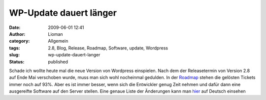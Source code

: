 WP-Update dauert länger
#######################
:date: 2009-06-01 12:41
:author: Lioman
:category: Allgemein
:tags: 2.8, Blog, Release, Roadmap, Software, update, Wordpress
:slug: wp-update-dauert-langer
:status: published

Schade ich wollte heute mal die neue Version von Wordpress einspielen.
Nach dem der Releasetermin von Version 2.8 auf Ende Mai verschoben
wurde, muss man sich wohl nocheinmal gedulden. In der
`Roadmap <http://core.trac.wordpress.org/roadmap>`__ stehen die gelösten
Tickets immer noch auf 93%. Aber es ist immer besser, wenn sich die
Entwickler genug Zeit nehmen und dafür dann eine ausgereifte Software
auf den Server stellen. Eine genaue Liste der Änderungen kann man
`hier <http://blog.wordpress-deutschland.org/2009/05/29/aenderungen-und-neuerungen-in-wordpress-28.html>`__
auf Deutsch einsehen
